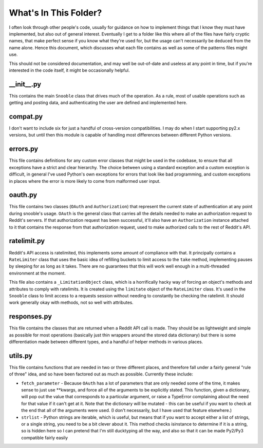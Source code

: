 What's In This Folder?
======================

I often look through other people's code, usually for guidance on how to implement things
that I know they must have implemented, but also out of general interest.  Eventually I
get to a folder like this where all of the files have fairly cryptic names, that make
perfect sense if you know what they're used for, but the usage can't necessarily be
deduced from the name alone.  Hence this document, which discusses what each file contains
as well as some of the patterns files might use.

This should not be considered documentation, and may well be out-of-date and useless at
any point in time, but if you're interested in the code itself, it might be occasionally
helpful.


\_\_init\_\_.py
---------------
This contains the main ``Snooble`` class that drives much of the operation.  As a rule,
most of usable operations such as getting and posting data, and authenticating the user
are defined and implemented here.


compat.py
---------
I don't want to include six for just a handful of cross-version compatibilities.  I may
do when I start supporting py2.x versions, but until then this module is capable of
handling most differences between different Python versions.


errors.py
---------
This file contains definitions for any custom error classes that might be used in the
codebase, to ensure that all exceptions have a strict and clear hierarchy.  The choice
between using a standard exception and a custom exception is difficult, in general I've
used Python's own exceptions for errors that look like bad programming, and custom
exceptions in places where the error is more likely to come from malformed user input.


oauth.py
--------
This file contains two classes (``OAuth`` and ``Authorization``) that represent the
current state of authentication at any point during snooble's usage.  ``OAuth`` is the
general class that carries all the details needed to make an authorization request to
Reddit's servers.  If that authorization request has been successful, it'll also have an
``Authorization`` instance attached to it that contains the response from that
authorization request, used to make authorized calls to the rest of Reddit's API.


ratelimit.py
------------
Reddit's API access is ratelimited, this implements some amount of compliance with that.
It principally contains a ``RateLimiter`` class that uses the basic idea of refilling
buckets to limit access to the ``take`` method, implementing pauses by sleeping for as
long as it takes.  There are no guarantees that this will work well enough in a
multi-threaded environment at the moment.

This file also contains a ``_LimitationObject`` class, which is a horrifically hacky way
of forcing an object's methods and attributes to comply with ratelimits.  It is created
using the ``limitate`` object of the ``RateLimiter`` class.  It's used in the ``Snooble``
class to limit access to a requests session without needing to constantly be checking the
ratelimit.  It should work generally okay with methods, not so well with attributes.


responses.py
-----------
This file contains the classes that are returned when a Reddit API call is made.  They
should be as lightweight and simple as possible for most operations (basically just thin
wrappers around the stored data dictionary) but there is some differentiation made
between different types, and a handful of helper methods in various places.


utils.py
--------
This file contains functions that are needed in two or three different places, and
therefore fall under a fairly general "rule of three" idea, and so have been factored out
as much as possible.  Currently these include:

* ``fetch_parameter`` - Because ``OAuth`` has a lot of parameters that are only needed
  some of the time, it makes sense to just use **kwargs, and force all of the arguments
  to be explicitly stated.  This function, given a dictionary, will pop out the value
  that corresponds to a particular argument, or raise a TypeError complaining about the
  need for that value if it can't get at it.  Note that the dictionary will be mutated -
  this can be useful if you want to check at the end that all of the arguments were used.
  (I don't necessarily, but I have used that feature elsewhere.)

* ``strlist`` - Python strings are iterable, which is useful, but means that if you want
  to accept either a list of strings, or a single string, you need to be a bit clever
  about it.  This method checks isinstance to determine if it is a string, so is hidden
  here so I can pretend that I'm still ducktyping all the way, and also so that it can
  be made Py2/Py3 compatible fairly easily
